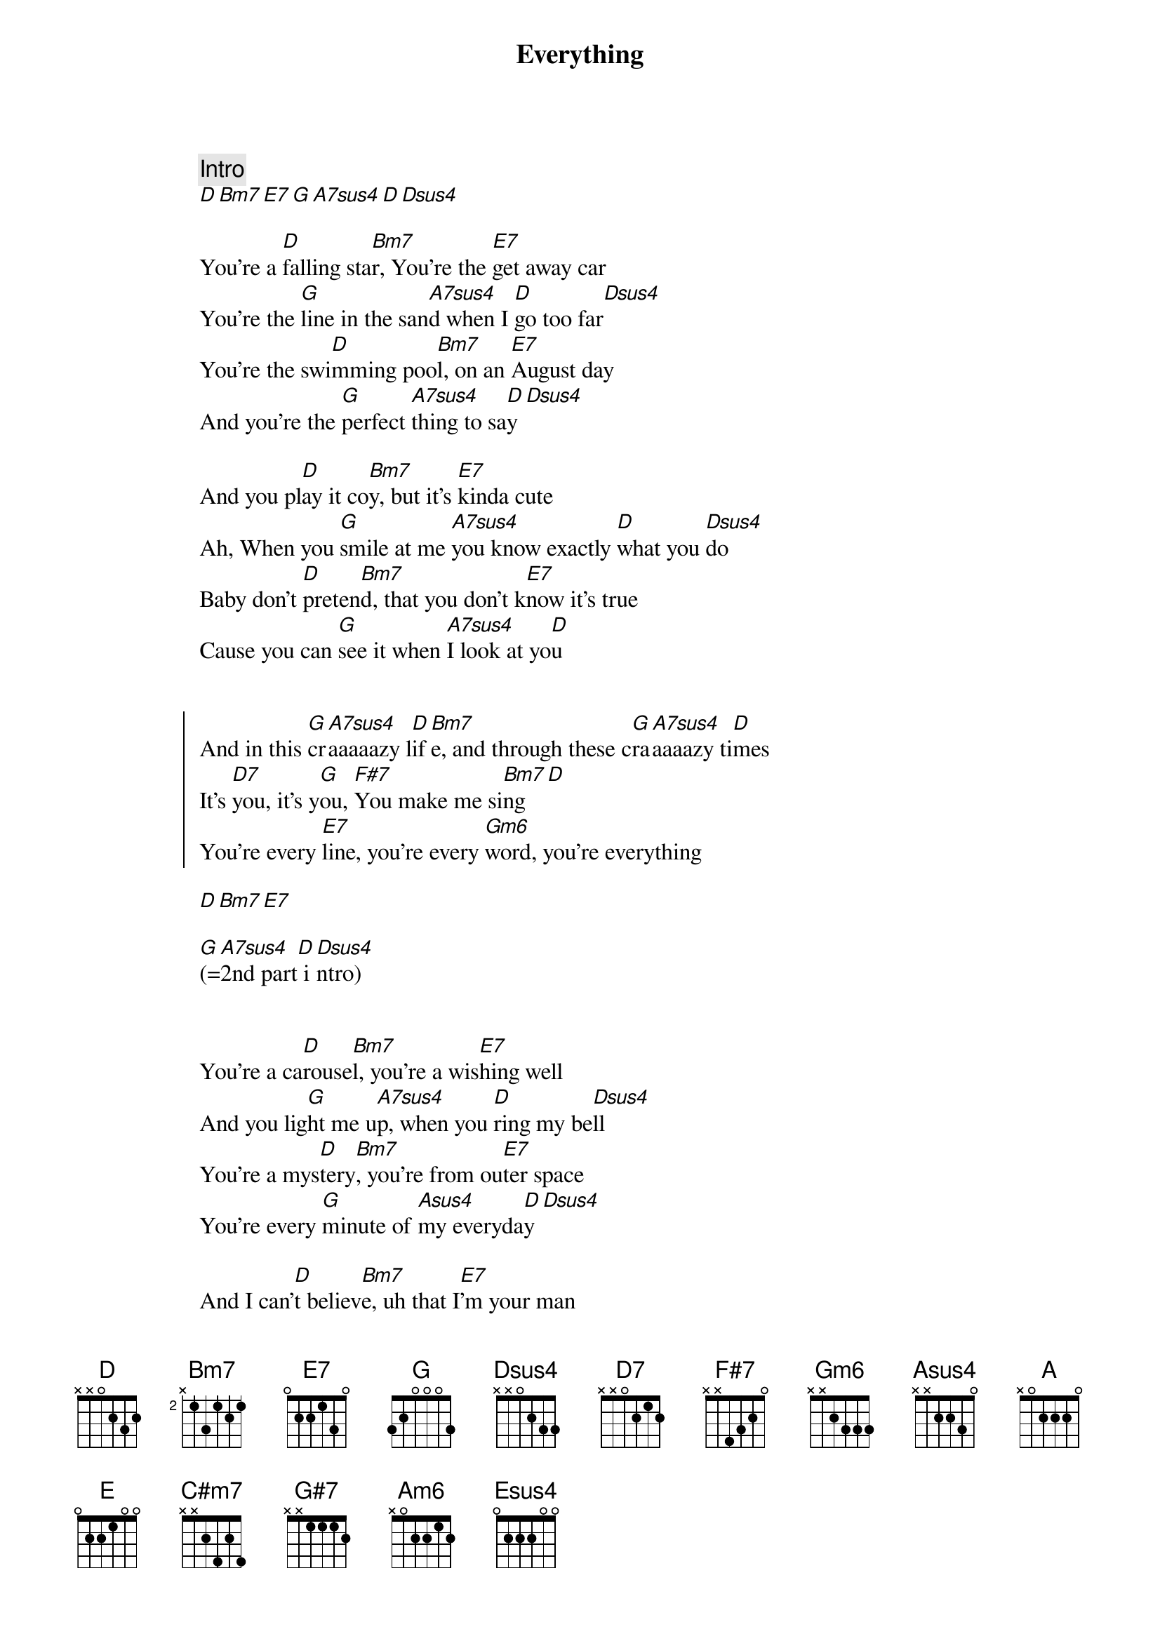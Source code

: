{title: Everything}
{artist: Michael Bublé}
{comment: Intro}
[D][Bm7][E7][G][A7sus4][D][Dsus4]

{start_of_verse}
You're a [D]falling sta[Bm7]r, You're the [E7]get away car
You're the [G]line in the san[A7sus4]d when I [D]go too far[Dsus4]
You're the swi[D]mming poo[Bm7]l, on an [E7]August day
And you're the [G]perfect [A7sus4]thing to sa[D]y[Dsus4]
{end_of_verse}

And you pl[D]ay it co[Bm7]y, but it's [E7]kinda cute
Ah, When you [G]smile at me [A7sus4]you know exactly [D]what you [Dsus4]do
Baby don't [D]preten[Bm7]d, that you don't k[E7]now it's true
Cause you can [G]see it when [A7sus4]I look at yo[D]u


{start_of_chorus}
And in this [G]cr[A7sus4]aaaaazy l[D]if[Bm7]e, and through these c[G]ra[A7sus4]aaaazy ti[D]mes
It's [D7]you, it's y[G]ou, [F#7]You make me si[Bm7]ng[D]
You're every [E7]line, you're every [Gm6]word, you're everything
{end_of_chorus}

[D][Bm7][E7]

[G](=[A7sus4]2nd part[D] i[Dsus4]ntro)


{start_of_verse}
You're a ca[D]rouse[Bm7]l, you're a wis[E7]hing well
And you lig[G]ht me u[A7sus4]p, when you [D]ring my be[Dsus4]ll
You're a mys[D]tery[Bm7], you're from ou[E7]ter space
You're every [G]minute of [Asus4]my everyda[D]y[Dsus4]
{end_of_verse}

And I can'[D]t believ[Bm7]e, uh that I[E7]'m your man
And I [G]get to kiss [A7sus4]you baby just bec[D]ause I [Dsus4]can
Whatever [D]comes our [Bm7]way, we'll s[E7]ee it through
And you kn[G]ow that's what [Asus4]our love can do[D]


{start_of_chorus}
And in this [G]cr[A7sus4]aaaaazy l[D]if[Bm7]e, and through these c[G]ra[A7sus4]aaaazy ti[D]mes
It's [D7]you, it's y[G]ou, [F#7]You make me si[Bm7]ng[D]
You're every [E7]line, you're every [Gm6]word, you're everything
{end_of_chorus}


{comment: Solo}

[D][Bm7][E7][G][A7sus4][D][Dsus4]

[D][Bm7][E7][G][A7sus4][D][Dsus4]

{comment: Lalala-part}

So, [D]La[Bm7], La, [E7]La, La, [G]La[A7sus4], La,  [D]La
So, [D]La[Bm7], La, [E7]La, La, [G]La[A7sus4], La,  [D]La


{start_of_chorus: transposed}
And in this [A]cr[B7sus4]aaaaazy l[E]if[C#m7]e, and through these cr[A]aa[B7sus4]aaazy tim[E]es
It's [E7]you, it's y[A]ou, [G#7]You make me si[C#m7]ng[E]
You're every [F#7]line, you're every w[Am6]ord
{end_of_chorus}


{comment: Break}
you're everyth[C#m7]ing[C#m7/B]

You're every [F#7]song, and I sing a[Am6]long
'Cause you're my everythi[E]ng
[C#m7]     [F#7]    [A] Yeah, [B7sus4]yeah[E][Esus4]


{comment: Coda}
So, [E]La[C#m7], La, [F#7]La, La, [A]La[B7sus4], La,  [E]La[Esus4]
So, [E]La[C#m7], La, [F#7]La, La, [A]La, Lal[B7sus4]ala,  Lala[E]laaaaa
